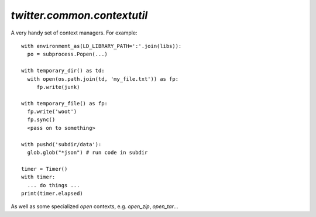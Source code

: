 `twitter.common.contextutil`
============================

.. py:module:: twitter.common.concurrent
               
A very handy set of context managers. For example::


    with environment_as(LD_LIBRARY_PATH=':'.join(libs)):
      po = subprocess.Popen(...)

    with temporary_dir() as td:
      with open(os.path.join(td, 'my_file.txt')) as fp:
         fp.write(junk)

    with temporary_file() as fp:
      fp.write('woot')
      fp.sync()
      <pass on to something>

    with pushd('subdir/data'):
      glob.glob("*json") # run code in subdir

    timer = Timer()
    with timer:
      ... do things ...
    print(timer.elapsed)

    
As well as  some specialized `open` contexts, e.g. `open_zip`, `open_tar`...

